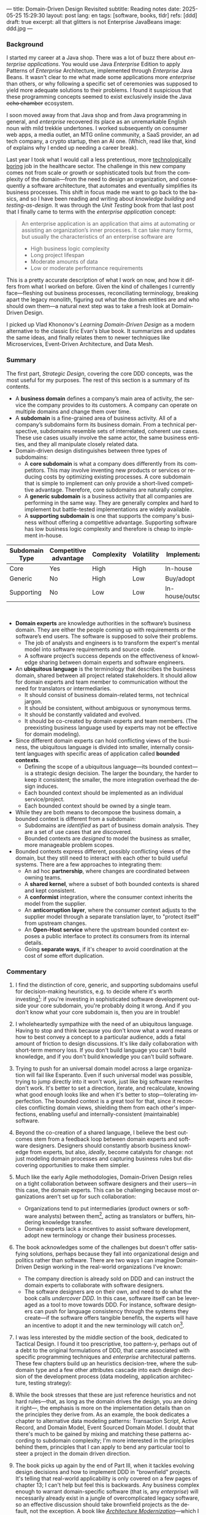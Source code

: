 ---
title: Domain-Driven Design Revisited
subtitle: Reading notes
date: 2025-05-25 15:29:30
layout: post
lang: en
tags: [software, books, tldr]
refs: [ddd]
draft: true
excerpt: all that glitters is not Enterprise JavaBeans
image: ddd.jpg
---
#+OPTIONS: toc:nil num:nil
#+LANGUAGE: en

#+BEGIN_EXPORT html
<div class="text-center">
 <a href="https://vladikk.com/page/books/#learning-domain-driven-design-o-reilly-2021"> <img src="{{site.config.static_root}}/img/ddd.jpg" width="320"></a>
</div>
#+END_EXPORT

*** Background

I started my career at a Java shop. There was a lot of buzz there about /enterprise applications/. You would use Java /Enterprise/ Edition to apply Patterns of /Enterprise/ Architecture, implemented through /Enterprise/ Java Beans. It wasn't clear to me what made some applications more /enterprise/ than others, or why following a specific set of ceremonies was supposed to yield more adequate solutions to their problems.
I found it suspicious that these programming concepts seemed to exist exclusively inside the Java +echo chamber+ ecosystem.

I soon moved away from that Java shop and from Java programming in general, and /enterprise/ recovered its place as an unremarkable English noun with mild trekkie undertones. I worked subsequently on consumer web apps, a media outlet, an MTG online community, a SaaS provider, an ad tech company, a crypto startup, then an AI one. (Which, read like that, kind of explains why I ended up needing a career break).

Last year I took what I would call a less pretentious, more [[https://boringtechnology.club/][technologically boring]] job in the healthcare sector. The challenge in this new company comes not from scale or growth or sophisticated tools but from the complexity of the domain---from the need to design an organization, and consequently a software architecture, that automates and eventually simplifies its business processes. This shift in focus made me want to go back to the basics, and so I have been reading and writing about [[software-design-is-knowledge-building][knowledge building]] and [[unit-testing-principles/][testing-as-design]]. It was through the /Unit Testing/ book from that last post that I finally came to terms with the /enterprise application/ concept:

#+begin_quote
An enterprise application is an application that aims at automating or assisting an organization’s inner processes. It can take many forms, but usually the characteristics of an enterprise software are
-  High business logic complexity
-  Long project lifespan
-  Moderate amounts of data
-  Low or moderate performance requirements
#+end_quote

This is a pretty accurate description of what I work on now, and how it differs from what I worked on before.
Given the kind of challenges I currently face---fleshing out business processes, reconciliating terminology, breaking apart the legacy monolith, figuring out what the domain entities are and who should own them---a natural next step was to take a fresh look at Domain-Driven Design.

I picked up Vlad Khononov's /Learning Domain-Driven Design/ as a modern alternative to the classic Eric Evan's blue book. It summarizes and updates the same ideas, and finally relates them to newer techniques like Microservices, Event-Driven Architecture, and Data Mesh.

*** Summary

The first part, /Strategic Design/, covering the core DDD concepts, was the most useful for my purposes. The rest of this section is a summary of its contents.

- A *business domain* defines a company’s main area of activity, the service the company provides to its customers. A company can operate on multiple domains and change them over time.
- A *subdomain* is a fine-grained area of business activity. All of a company’s subdomains form its business domain. From a technical perspective, subdomains resemble sets of interrelated, coherent use cases. These use cases usually involve the same actor, the same business entities, and they all manipulate closely related data.
- Domain-driven design distinguishes between three types of subdomains:
  - A *core subdomain* is what a company does differently from its competitors. This may involve inventing new products or services or reducing costs by optimizing existing processes. A core subdomain that is simple to implement can only provide a short-lived competitive advantage. Therefore, core subdomains are naturally complex.
  - A *generic subdomain* is a business activity that all companies are performing in the same way. They are generally complex and hard to implement but battle-tested implementations are widely available.
  - A *supporting subdomain* is one that supports the company's business without offering a competitive advantage. Supporting software has low business logic complexity and therefore is cheap to implement in-house.

| Subdomain Type | Competitive advantage | Complexity | Volatility | Implementation     | Problem     |
|----------------+-----------------------+------------+------------+--------------------+-------------|
| Core           | Yes                   | High       | High       | In-house           | Interesting |
| Generic        | No                    | High       | Low        | Buy/adopt          | Solved      |
| Supporting     | No                    | Low        | Low        | In-house/outsource | Obvious     |

#+begin_export html
<br/>
#+end_export

- *Domain experts* are knowledge authorities in the software’s business domain. They are either the people coming up with requirements or the software’s end users. The software is supposed to solve their problems.
  - The job of analysts and engineers is to transform the expert's mental model into software requirements and source code.
  - A software project’s success depends on the effectiveness of knowledge sharing between domain experts and software engineers.
- An *ubiquitous language* is the terminology that describes the business domain, shared between all project related stakeholders. It should allow for domain experts and team member to communication without the need for translators or intermediaries.
  - It should consist of business domain-related terms, not technical jargon.
  - It should be consistent, without ambiguous or synonymous terms.
  - It should be constantly validated and evolved.
  - It should be co-created by domain experts and team members. (The preexisting business language used by experts may not be effective for domain modeling).
- Since different domain experts can hold conflicting views of the business, the ubiquitous language is divided into smaller, internally consistent languages with specific areas of application called *bounded contexts*.
  - Defining the scope of a ubiquitous language---its bounded context---is a strategic design decision. The larger the boundary, the harder to keep it consistent; the smaller, the more integration overhead the design induces.
  - Each bounded context should be implemented as an individual service/project.
  - Each bounded context should be owned by a single team.
- While they are both means to decompose the business domain, a bounded context is different from a subdomain:
  - Subdomains are /identified/ as part of business domain analysis. They are a set of use cases that are discovered.
  - Bounded contexts are /designed/ to model the business as smaller, more manageable problem scopes.
- Bounded contexts express different, possibly conflicting views of the domain, but they still need to interact with each other to build useful systems. There are a few approaches to integrating them:
  - An ad hoc *partnership*, where changes are coordinated between owning teams.
  - A *shared kernel*, where a subset of both bounded contexts is shared and kept consistent.
  - A *conformist* integration, where the consumer context inherits the model from the supplier.
  - An *anticorruption layer*, where the consumer context adjusts to the supplier model through a separate translation layer, to "protect itself" from upstream changes.
  - An *Open-Host service* where the upstream bounded context exposes a public interface to protect its consumers from its internal details.
  - Going *separate ways*, if it's cheaper to avoid coordination at the cost of some effort duplication.

*** Commentary

1. I find the distinction of core, generic, and supporting subdomains useful for decision-making heuristics, e.g. to decide where it's worth investing[fn:2]: if you're investing in sophisticated software development outside your core subdomain, you're probably doing it wrong. And if you don't know what your core subdomain is, then you are in trouble!

2. I wholeheartedly sympathize with the need of an ubiquitous language. Having to stop and think because you don't know what a word means or how to best convey a concept to a particular audience, adds a fatal amount of friction to design discussions. It's like daily collaboration with short-term memory loss.
   If you don't build language you can't build knowledge, and if you don't build knowledge you can't build software.

3. Trying to push for an universal domain model across a large organization will fail like Esperanto. Even if such universal model was possible, trying to jump directly into it won't work, just like big software rewrites don't work. It's better to set a direction, iterate, and recalculate, knowing what good enough looks like and when it's better to stop---tolerating imperfection. The bounded context is a great tool for that, since it reconciles conflicting domain views, shielding them from each other's imperfections, enabling useful and internally-consistent (maintainable) software.

4. Beyond the co-creation of a shared language, I believe the best outcomes stem from a feedback loop between domain experts and software designers. Designers should constantly absorb business knowledge from experts, but also, [[a-note-on-essential-complexity][ideally]], become catalysts for change: not just modeling domain processes and capturing business rules but discovering opportunities to make them simpler.

5. Much like the early Agile methodologies, Domain-Driven Design relies on a tight collaboration between software designers and their users---in this case, the domain experts. This can be challenging because most organizations aren't set up for such collaboration:
   - Organizations tend to put intermediaries (product owners or software analysts) between them[fn:3], acting as translators or buffers, hindering knowledge transfer.
   - Domain experts lack a incentives to assist software development, adopt new terminology or change their business processes.
7.  The book acknowledges some of the challenges but doesn't offer satisfying solutions, perhaps because they fall into organizational design and politics rather than software. There are two ways I can imagine Domain-Driven Design working in the real-world organizations I've known:
   - The company direction is already sold on DDD and can instruct the domain experts to collaborate with software designers.
   - The software designers are on their own, and need to do what the book calls /undercover DDD/. In this case, software itself can be leveraged as a tool to move towards DDD. For instance, software designers can push for language consistency through the systems they create---if the software offers tangible benefits, the experts will have an incentive to adopt it and the new terminology will catch on[fn:1].

1. I was less interested by the middle section of the book, dedicated to Tactical Design. I found it too prescriptive, too pattern-y, perhaps out of a debt to the original formulations of DDD, that came associated with specific programming techniques and /enterprise/ architectural patterns. These few chapters build up an heuristics decision-tree, where the subdomain type and a few other attributes cascade into each design decision of the development process (data modeling, application architecture, testing strategy):
  #+BEGIN_EXPORT html
<div class="text-center">
 <img src="{{site.config.static_root}}/img/heuristics.png">
</div>
#+END_EXPORT

2. While the book stresses that these are just reference heuristics and not hard rules---that, as long as the domain drives the design, you are doing it right---, the emphasis is more on the implementation details than on the principles they derive from. As an example, the book dedicates a chapter to alternative data modeling patterns: Transaction Script, Active Record, and Domain Model, Event Sourced Domain Model. I doubt that there's much to be gained by mixing and matching these patterns according to subdomain complexity; I'm more interested in the principles behind them, principles that I can apply to bend any particular tool to steer a project in the domain driven direction.

3. The book picks up again by the end of Part III, when it tackles evolving design decisions and how to implement DDD in "brownfield" projects. It's telling that real-world applicability is only covered on a few pages of chapter 13; I can't help but feel this is backwards. Any business complex enough to warrant domain-specific software (that is, any /enterprise/) will necessarily already exist in a jungle of overcomplicated legacy software, so an effective discussion should take brownfield projects as the default, not the exception. A book like [[https://www.manning.com/books/architecture-modernization][/Architecture Modernization/]]---which I haven't read yet---may be a better fit for this purpose[fn:4].

4. I unexpectedly found a lot of value in the last few chapters, where the DDD approach is integrated with other methodologies. The chapter on microservices, in particular, is one of the best treatments I've seen of the subject[fn:5], placing it not only in the context of DDD but also of modular design, as explained by John Ousterhout, and of the work by a Glenford J. Myers, to whom we owe this gem:

  #+begin_quote
There is much more to the subject of complexity than simply attempting to minimize the local complexity of each part of a program. A much more important type of complexity is global complexity: the complexity of the overall structure of a program or system (i.e., the degree of association or interdependence among the major pieces of a program).
#+end_quote

5. /Learning Domain-Driven Design/ worked well as a refresher of the core concepts and to familiarize myself with a few techniques that I only knew by name. While I didn't get quite as much as I was expecting from the book in terms of applicability to my day-to-day job, the last few chapters convinced me that the author is onto something. I found out that he recently published a more principled [[https://coupling.dev/][book on software design]], so I'll definitely be checking that one out.

*** Notes
[fn:5] An earlier version of this discussion can be found in [[https://www.doit.com/untangling-microservices-or-balancing-complexity-in-distributed-systems/][this blog post]], although I preferred the book chapter.
[fn:4] With the caveat that this book looks much more organizational designer than individual contributor -oriented.
[fn:1] This, of course, runs the risk of designers getting the terminology wrong by their lack of business knowledge.
[fn:2] This is similar to the [[https://mcfunley.com/choose-boring-technology][innovation tokens]] concept.
[fn:3] Understandably: more often than not, engineers are unwilling or unprepared to talk in non technical terms; more often than not, business people lack the patience and the time to deal with engineers.
